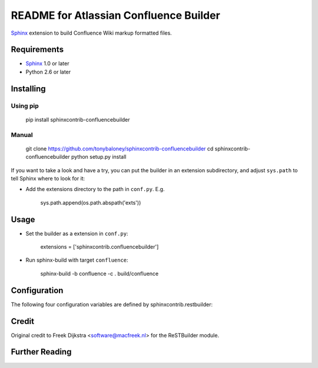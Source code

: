 .. -*- restructuredtext -*-

=======================================
README for Atlassian Confluence Builder
=======================================

Sphinx_ extension to build Confluence Wiki markup formatted files.


Requirements
============

* Sphinx_ 1.0 or later
* Python 2.6 or later

Installing
==========

Using pip
---------

    pip install sphinxcontrib-confluencebuilder

Manual
------

    git clone https://github.com/tonybaloney/sphinxcontrib-confluencebuilder
    cd sphinxcontrib-confluencebuilder
    python setup.py install

If you want to take a look and have a try, you can put the builder in
an extension subdirectory, and adjust ``sys.path`` to tell Sphinx where to
look for it:

- Add the extensions directory to the path in ``conf.py``. E.g.

    sys.path.append(os.path.abspath('exts'))

Usage
=====

- Set the builder as a extension in ``conf.py``:

    extensions = ['sphinxcontrib.confluencebuilder']

- Run sphinx-build with target ``confluence``:

    sphinx-build -b confluence -c . build/confluence

Configuration
=============

The following four configuration variables are defined by sphinxcontrib.restbuilder:

.. confval:: confluence_file_suffix

   This is the file name suffix for generated files.  The default is
   ``".conf"``.

.. confval:: confluence_link_suffix

   Suffix for generated links to files.  The default is whatever
   :confval:`confluence_file_suffix` is set to.

.. confval:: confluence_file_transform

   Function to translate a docname to a filename. 
   By default, returns `docname` + :confval:`confluence_file_suffix`.

.. confval:: confluence_link_transform

   Function to translate a docname to a (partial) URI. 
   By default, returns `docname` + :confval:`confluence_link_suffix`.

Credit
======

Original credit to Freek Dijkstra <software@macfreek.nl> for the ReSTBuilder module.

Further Reading
===============

.. _Sphinx: http://sphinx-doc.org/
